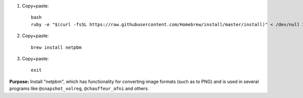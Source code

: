 
1. Copy+paste::

     bash
     ruby -e "$(curl -fsSL https://raw.githubusercontent.com/Homebrew/install/master/install)" < /dev/null 2> /dev/null

#. Copy+paste::

     brew install netpbm

#. Copy+paste::

     exit

**Purpose:** Install "netpbm", which has functionality for converting
image formats (such as to PNG) and is used in several programs like
``@snapshot_volreg``, ``@chauffeur_afni`` and others.
